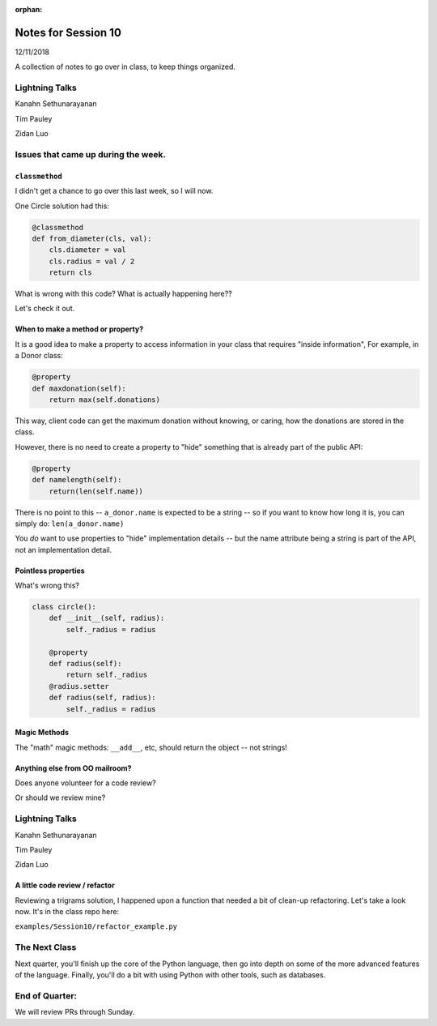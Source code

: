 
:orphan:

.. _notes_session10:

####################
Notes for Session 10
####################

12/11/2018

A collection of notes to go over in class, to keep things organized.

Lightning Talks
===============

Kanahn Sethunarayanan

Tim Pauley

Zidan Luo

Issues that came up during the week.
====================================

``classmethod``
---------------

I didn't get a chance to go over this last week, so I will now.

One Circle solution had this:

.. code-block:: python

    @classmethod
    def from_diameter(cls, val):
        cls.diameter = val
        cls.radius = val / 2
        return cls

What is wrong with this code? What is actually happening here??

Let's check it out.

When to make a method or property?
-----------------------------------

It is a good idea to make a property to access information in your class that requires "inside information", For example, in a Donor class:

.. code-block:: python

  @property
  def maxdonation(self):
      return max(self.donations)

This way, client code can get the maximum donation without knowing, or caring, how the donations are stored in the class.

However, there is no need to create a property to "hide" something that is already part of the public API:

.. code-block:: python

  @property
  def namelength(self):
      return(len(self.name))

There is no point to this -- ``a_donor.name`` is expected to be a string -- so if you want to know how long it is, you can simply do:  ``len(a_donor.name)``

You *do* want to use properties to "hide" implementation details -- but the name attribute being a string is part of the API, not an implementation detail.

Pointless properties
--------------------

What's wrong this?

.. code-block:: python

    class circle():
        def __init__(self, radius):
            self._radius = radius

        @property
        def radius(self):
            return self._radius
        @radius.setter
        def radius(self, radius):
            self._radius = radius

Magic Methods
-------------

The "math" magic methods: ``__add__``, etc, should return the object -- not strings!


Anything else from OO mailroom?
-------------------------------

Does anyone volunteer for a code review?

Or should we review mine?

Lightning Talks
===============

Kanahn Sethunarayanan

Tim Pauley

Zidan Luo

A little code review / refactor
-------------------------------

Reviewing a trigrams solution, I happened upon a function that needed a bit of clean-up refactoring. Let's take a look now. It's in the class repo here:

``examples/Session10/refactor_example.py``


The Next Class
==============

Next quarter, you'll finish up the core of the Python language, then go into depth on some of the more advanced features of the language. Finally, you'll do a bit with using Python with other tools, such as databases.


End of Quarter:
===============

We will review PRs through Sunday.






